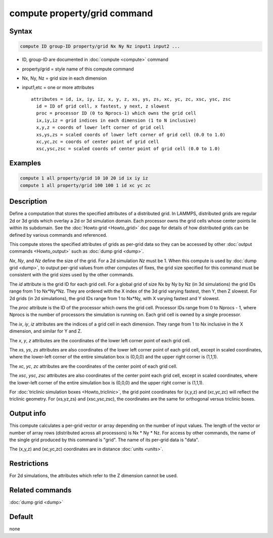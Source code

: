 .. index:: compute property/grid

compute property/grid command
=============================

Syntax
""""""

.. code-block:: LAMMPS

   compute ID group-ID property/grid Nx Ny Nz input1 input2 ...

* ID, group-ID are documented in :doc:`compute <compute>` command
* property/grid = style name of this compute command
* Nx, Ny, Nz = grid size in each dimension
* input1,etc = one or more attributes

  .. parsed-literal::

       attributes = id, ix, iy, iz, x, y, z, xs, ys, zs, xc, yc, zc, xsc, ysc, zsc
         id = ID of grid cell, x fastest, y next, z slowest
         proc = processor ID (0 to Nprocs-1) which owns the grid cell
         ix,iy,iz = grid indices in each dimension (1 to N inclusive)
         x,y,z = coords of lower left corner of grid cell
         xs,ys,zs = scaled coords of lower left corner of grid cell (0.0 to 1.0)
         xc,yc,zc = coords of center point of grid cell
         xsc,ysc,zsc = scaled coords of center point of grid cell (0.0 to 1.0)

Examples
""""""""

.. code-block:: LAMMPS

   compute 1 all property/grid 10 10 20 id ix iy iz
   compute 1 all property/grid 100 100 1 id xc yc zc

Description
"""""""""""

Define a computation that stores the specified attributes of a
distributed grid.  In LAMMPS, distributed grids are regular 2d or 3d
grids which overlay a 2d or 3d simulation domain.  Each processor owns
the grid cells whose center points lie within its subdomain.  See the
:doc:`Howto grid <Howto_grid>` doc page for details of how distributed
grids can be defined by various commands and referenced.

This compute stores the specified attributes of grids as per-grid data
so they can be accessed by other :doc:`output commands <Howto_output>`
such as :doc:`dump grid <dump>`.

*Nx*, *Ny*, and *Nz* define the size of the grid.  For a 2d simulation
*Nz* must be 1.  When this compute is used by :doc:`dump grid <dump>`,
to output per-grid values from other computes of fixes, the grid size
specified for this command must be consistent with the grid sizes
used by the other commands.

The *id* attribute is the grid ID for each grid cell.  For a global
grid of size Nx by Ny by Nz (in 3d simulations) the grid IDs range
from 1 to Nx*Ny*Nz.  They are ordered with the X index of the 3d grid
varying fastest, then Y, then Z slowest.  For 2d grids (in 2d
simulations), the grid IDs range from 1 to Nx*Ny, with X varying
fastest and Y slowest.

The *proc* attribute is the ID of the processor which owns the grid
cell.  Processor IDs range from 0 to Nprocs - 1, where Nprocs is the
number of processors the simulation is running on.  Each grid cell is
owned by a single processor.

The *ix*, *iy*, *iz* attributes are the indices of a grid cell in
each dimension.  They range from 1 to Nx inclusive in the X dimension,
and similar for Y and Z.

The *x*, *y*, *z* attributes are the coordinates of the lower left
corner point of each grid cell.

The *xs*, *ys*, *zs* attributes are also coordinates of the lower left
corner point of each grid cell, except in scaled coordinates, where
the lower-left corner of the entire simulation box is (0,0,0) and the
upper right corner is (1,1,1).

The *xc*, *yc*, *zc* attributes are the coordinates of the center
point of each grid cell.

The *xsc*, *ysc*, *zsc* attributes are also coordinates of the center
point each grid cell, except in scaled coordinates, where the
lower-left corner of the entire simulation box is (0,0,0) and the upper
right corner is (1,1,1).

For :doc:`triclinic simulation boxes <Howto_triclinic>`, the grid
point coordinates for (x,y,z) and (xc,yc,zc) will reflect the
triclinic geometry.  For (xs,yz,zs) and (xsc,ysc,zsc), the coordinates
are the same for orthogonal versus triclinic boxes.

Output info
"""""""""""

This compute calculates a per-grid vector or array depending on the
number of input values.  The length of the vector or number of array
rows (distributed across all processors) is Nx * Ny * Nz.  For access
by other commands, the name of the single grid produced by this
command is "grid".  The name of its per-grid data is "data".

The (x,y,z) and (xc,yc,zc) coordinates are in distance :doc:`units
<units>`.

Restrictions
""""""""""""

For 2d simulations, the attributes which refer to
the Z dimension cannot be used.

Related commands
""""""""""""""""

:doc:`dump grid <dump>`

Default
"""""""

none
